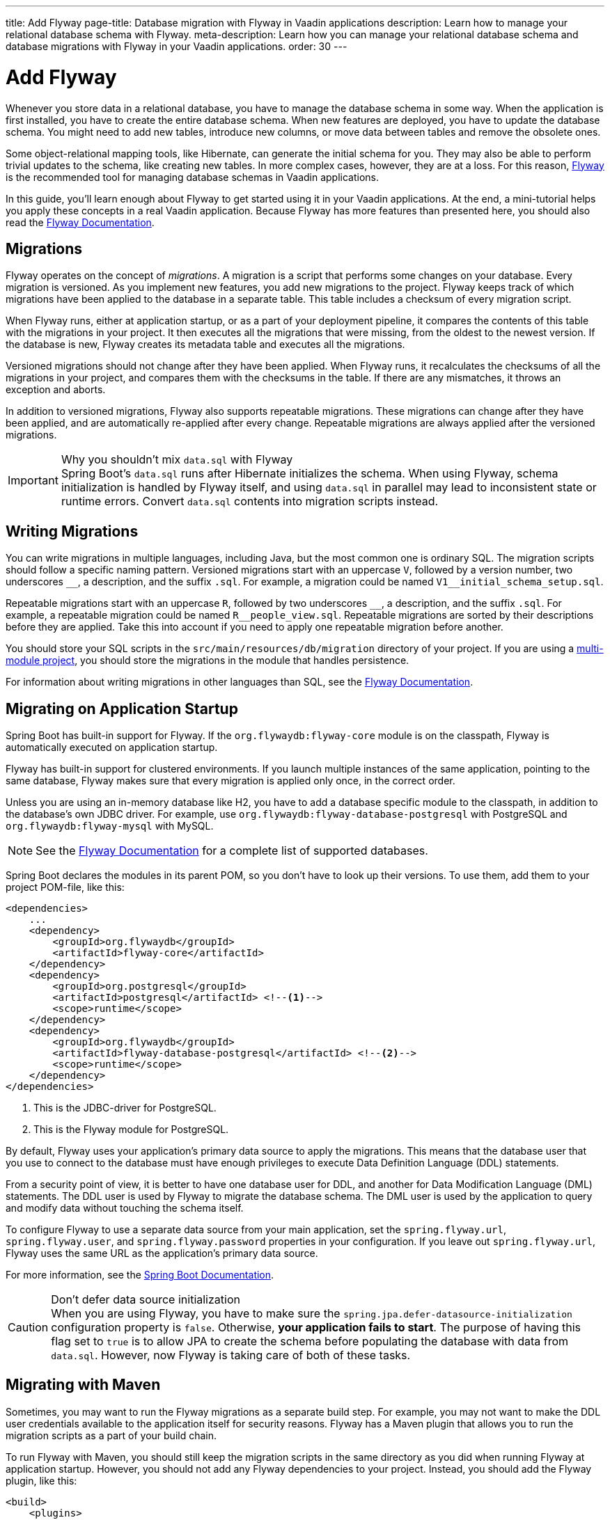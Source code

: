 ---
title: Add Flyway
page-title: Database migration with Flyway in Vaadin applications
description: Learn how to manage your relational database schema with Flyway.
meta-description: Learn how you can manage your relational database schema and database migrations with Flyway in your Vaadin applications.
order: 30
---

= Add Flyway

Whenever you store data in a relational database, you have to manage the database schema in some way. When the application is first installed, you have to create the entire database schema. When new features are deployed, you have to update the database schema. You might need to add new tables, introduce new columns, or move data between tables and remove the obsolete ones. 

Some object-relational mapping tools, like Hibernate, can generate the initial schema for you. They may also be able to perform trivial updates to the schema, like creating new tables. In more complex cases, however, they are at a loss. For this reason, https://www.red-gate.com/products/flyway/community/[Flyway] is the recommended tool for managing database schemas in Vaadin applications.

In this guide, you'll learn enough about Flyway to get started using it in your Vaadin applications. At the end, a mini-tutorial helps you apply these concepts in a real Vaadin application. Because Flyway has more features than presented here, you should also read the https://documentation.red-gate.com/flyway[Flyway Documentation].


== Migrations

Flyway operates on the concept of _migrations_. A migration is a script that performs some changes on your database. Every migration is versioned. As you implement new features, you add new migrations to the project. Flyway keeps track of which migrations have been applied to the database in a separate table. This table includes a checksum of every migration script.

When Flyway runs, either at application startup, or as a part of your deployment pipeline, it compares the contents of this table with the migrations in your project. It then executes all the migrations that were missing, from the oldest to the newest version. If the database is new, Flyway creates its metadata table and executes all the migrations. 

Versioned migrations should not change after they have been applied. When Flyway runs, it recalculates the checksums of all the migrations in your project, and compares them with the checksums in the table. If there are any mismatches, it throws an exception and aborts.

In addition to versioned migrations, Flyway also supports repeatable migrations. These migrations can change after they have been applied, and are automatically re-applied after every change. Repeatable migrations are always applied after the versioned migrations.

.Why you shouldn't mix `data.sql` with Flyway
[IMPORTANT]
Spring Boot's `data.sql` runs after Hibernate initializes the schema. When using Flyway, schema initialization is handled by Flyway itself, and using `data.sql` in parallel may lead to inconsistent state or runtime errors. Convert `data.sql` contents into migration scripts instead.


== Writing Migrations

You can write migrations in multiple languages, including Java, but the most common one is ordinary SQL. The migration scripts should follow a specific naming pattern. Versioned migrations start with an uppercase `V`, followed by a version number, two underscores `\__`, a description, and the suffix `.sql`. For example, a migration could be named `V1__initial_schema_setup.sql`. 

Repeatable migrations start with an uppercase `R`, followed by two underscores `\__`, a description, and the suffix `.sql`. For example, a repeatable migration could be named `R__people_view.sql`. Repeatable migrations are sorted by their descriptions before they are applied. Take this into account if you need to apply one repeatable migration before another.

You should store your SQL scripts in the `src/main/resources/db/migration` directory of your project. If you are using a <<{articles}/building-apps/deep-dives/project-structure/multi-module#,multi-module project>>, you should store the migrations in the module that handles persistence. 

For information about writing migrations in other languages than SQL, see the https://documentation.red-gate.com/flyway[Flyway Documentation].


== Migrating on Application Startup

Spring Boot has built-in support for Flyway. If the `org.flywaydb:flyway-core` module is on the classpath, Flyway is automatically executed on application startup. 

Flyway has built-in support for clustered environments. If you launch multiple instances of the same application, pointing to the same database, Flyway makes sure that every migration is applied only once, in the correct order.

Unless you are using an in-memory database like H2, you have to add a database specific module to the classpath, in addition to the database's own JDBC driver. For example, use `org.flywaydb:flyway-database-postgresql` with PostgreSQL and `org.flywaydb:flyway-mysql` with MySQL.

[NOTE]
See the https://documentation.red-gate.com/flyway/getting-started-with-flyway/system-requirements/supported-databases-and-versions[Flyway Documentation] for a complete list of supported databases.

Spring Boot declares the modules in its parent POM, so you don't have to look up their versions. To use them, add them to your project POM-file, like this:

[source,xml]
----
<dependencies>
    ...
    <dependency>
        <groupId>org.flywaydb</groupId>
        <artifactId>flyway-core</artifactId>
    </dependency>
    <dependency>
        <groupId>org.postgresql</groupId>
        <artifactId>postgresql</artifactId> <!--1-->
        <scope>runtime</scope>
    </dependency>
    <dependency>
        <groupId>org.flywaydb</groupId>
        <artifactId>flyway-database-postgresql</artifactId> <!--2-->
        <scope>runtime</scope>
    </dependency>
</dependencies>
----
<1> This is the JDBC-driver for PostgreSQL.
<2> This is the Flyway module for PostgreSQL.

By default, Flyway uses your application's primary data source to apply the migrations. This means that the database user that you use to connect to the database must have enough privileges to execute Data Definition Language (DDL) statements.

From a security point of view, it is better to have one database user for DDL, and another for Data Modification Language (DML) statements. The DDL user is used by Flyway to migrate the database schema. The DML user is used by the application to query and modify data without touching the schema itself.

To configure Flyway to use a separate data source from your main application, set the `spring.flyway.url`, `spring.flyway.user`, and `spring.flyway.password` properties in your configuration. If you leave out `spring.flyway.url`, Flyway uses the same URL as the application's primary data source.

For more information, see the https://docs.spring.io/spring-boot/how-to/data-initialization.html#howto.data-initialization.migration-tool.flyway[Spring Boot Documentation].

.Don't defer data source initialization
[CAUTION]
When you are using Flyway, you have to make sure the `spring.jpa.defer-datasource-initialization` configuration property is `false`. Otherwise, *your application fails to start*. The purpose of having this flag set to `true` is to allow JPA to create the schema before populating the database with data from `data.sql`. However, now Flyway is taking care of both of these tasks.


== Migrating with Maven

Sometimes, you may want to run the Flyway migrations as a separate build step. For example, you may not want to make the DDL user credentials available to the application itself for security reasons. Flyway has a Maven plugin that allows you to run the migration scripts as a part of your build chain.

To run Flyway with Maven, you should still keep the migration scripts in the same directory as you did when running Flyway at application startup. However, you should not add any Flyway dependencies to your project. Instead, you should add the Flyway plugin, like this:

[source,xml]
----
<build>
    <plugins>
        <plugin>
            <groupId>org.flywaydb</groupId>
            <artifactId>flyway-maven-plugin</artifactId>
            <dependencies>
                <dependency>
                    <groupId>org.flywaydb</groupId>
                    <artifactId>flyway-database-postgresql</artifactId>
                    <version>${flyway.version}</version>
                </dependency>
                <dependency>
                    <groupId>org.postgresql</groupId>
                    <artifactId>postgresql</artifactId>
                    <version>${postgresql.version}</version>
                </dependency>
            </dependencies>
        </plugin>
    </plugins>
</build>
----

Note: When adding dependencies inside a Maven plugin declaration, you must explicitly specify their versions-—even if those versions are declared in a parent POM. You can reference Spring Boot's property values like `${flyway.version}` to avoid hardcoding them.

Now, whenever you want to run Flyway, execute the following command:

[source,terminal]
----
$ mvn -Dflyway.user=YOUR_DDL_USER -Dflyway.password=YOUR_DDL_USER_PASSWORD -Dflyway.url=YOUR_DB_URL flyway:migrate 
----

For more information about what you can do with the Flyway Maven plugin and how to configure it, see the https://documentation.red-gate.com/flyway/reference/usage/maven-goal[Flyway Documentation].


[.collapsible-list]
== Try It

In this tutorial, you'll add Flyway to a real Vaadin application.

.Set Up the Project
[%collapsible]
====
First, generate a <<{articles}/getting-started/start#,walking skeleton>> with either a Flow or a Hilla UI, and <<{articles}/getting-started/import#,open>> it in your IDE.
====

.Add Maven Dependency
[%collapsible]
====
Open `pom.xml` and add the following dependency:

.pom.xml
[source,xml]
----
<dependency>
    <groupId>org.flywaydb</groupId>
    <artifactId>flyway-core</artifactId>
</dependency>
----

====

.Write Migration Script
[%collapsible]
====
Create a new directory `src/main/resources/db/migration`. In this directory, create a file `V1__task_management.sql`:

.V1__task_management.sql
[source,sql]
----
create table task
(
    task_id       bigint generated always as identity not null,
    description   varchar(255)                        not null,
    creation_date timestamp with time zone            not null,
    due_date      date,
    primary key (task_id)
);
----

Open `[application package].taskmanagement.domain.Task` and compare the `@Entity` and `@Column` annotations with the SQL script. The names, size, and nullability should match.

====

.Disable deferred data source initialization
[%collapsible]
====
Open `src/main/resources/application.properties` and remove the line that sets `spring.jpa.defer-datasource-initialization` to `true`. This reverts the property to its default value, which is `false`.
====


.Run the Integration Test
[%collapsible]
====
Run the `TaskServiceIT` integration test in your IDE. The test should pass, and in the log, you should see messages like the following:

[source]
----
Schema history table "PUBLIC"."flyway_schema_history" does not exist yet
Successfully validated 1 migration
Creating Schema History table "PUBLIC"."flyway_schema_history" ...
Current version of schema "PUBLIC": << Empty Schema >>
Migrating schema "PUBLIC" to version "1 - task management"
Successfully applied 1 migration to schema "PUBLIC", now at version v1
----

====

.Run the Application
[%collapsible]
====
Now <<{articles}/getting-started/run#,run>> the application. You should see similar messages in the startup log. Open the application in your browser and create some tasks. Everything should work normally.
====

.Final Thoughts
[%collapsible]
====
You've now implemented Flyway for schema management in a Vaadin application and replaced Hibernate's DDL auto-generation with a structured, version-controlled approach.

Next, you should consider replacing H2 with a better database, such as PostgreSQL. For details, see the <<replace-h2#,Replace H2>> guide.
====
